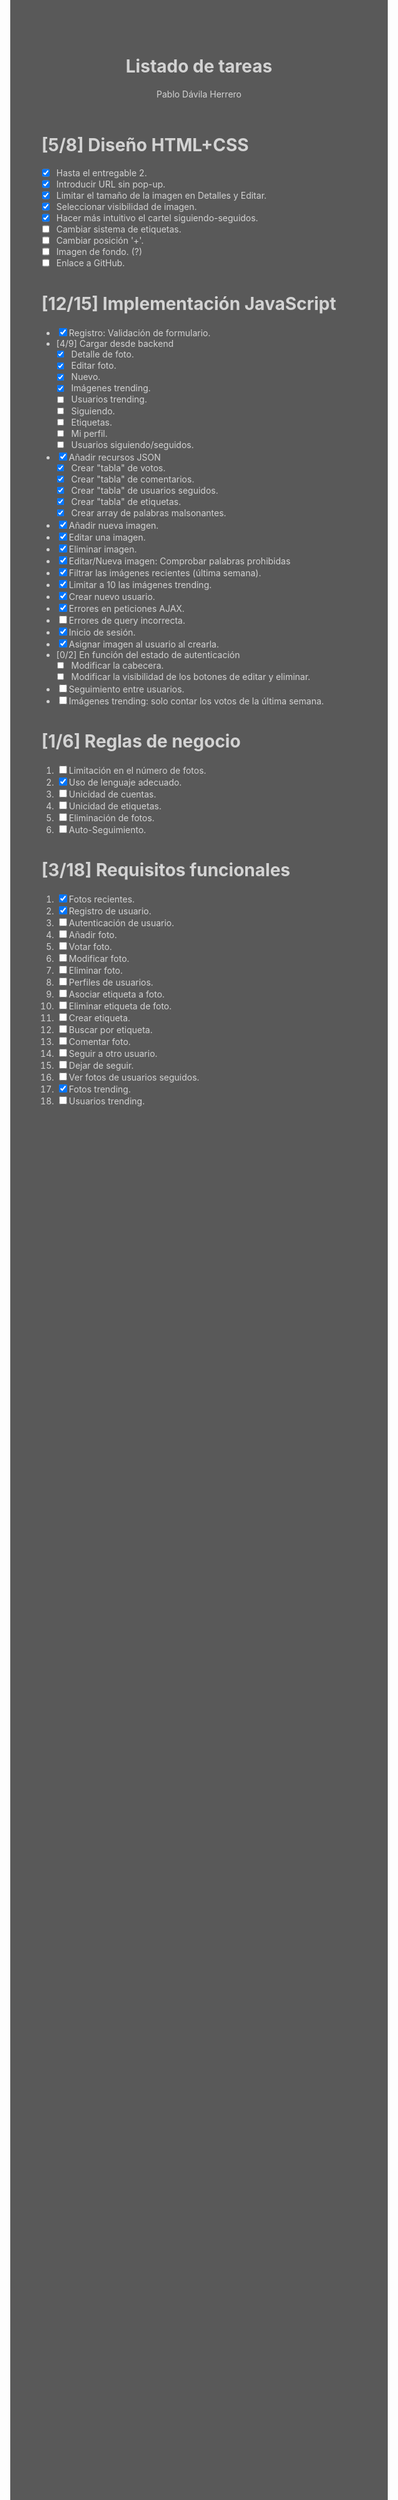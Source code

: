 #+STARTUP: showall
#+TITLE: Listado de tareas
#+AUTHOR: Pablo Dávila Herrero
#+OPTIONS: toc:0
#+HTML_HEAD: <style>.outline-2 { display:block; width:30%; margin-left:auto; margin-right:auto;} * { background-color:#595959; color:#D3D3D3;}</style>

* [5/8] Diseño HTML+CSS
  - [X] Hasta el entregable 2.
  - [X] Introducir URL sin pop-up.
  - [X] Limitar el tamaño de la imagen en Detalles y Editar.
  - [X] Seleccionar visibilidad de imagen.
  - [X] Hacer más intuitivo el cartel siguiendo-seguidos.
  - [ ] Cambiar sistema de etiquetas.
  - [ ] Cambiar posición '+'.
  - [ ] Imagen de fondo. (?)
  - [ ] Enlace a GitHub.

* [12/15] Implementación JavaScript
  - [X] Registro: Validación de formulario.
  - [4/9] Cargar desde backend
    - [X] Detalle de foto.
    - [X] Editar foto.
    - [X] Nuevo.
    - [X] Imágenes trending.
    - [ ] Usuarios trending.
    - [ ] Siguiendo.
    - [ ] Etiquetas.
    - [ ] Mi perfil.
    - [ ] Usuarios siguiendo/seguidos.
  - [X] Añadir recursos JSON
    - [X] Crear "tabla" de votos.
    - [X] Crear "tabla" de comentarios.
    - [X] Crear "tabla" de usuarios seguidos.
    - [X] Crear "tabla" de etiquetas.
    - [X] Crear array de palabras malsonantes.
  - [X] Añadir nueva imagen.
  - [X] Editar una imagen.
  - [X] Eliminar imagen.
  - [X] Editar/Nueva imagen: Comprobar palabras prohibidas
  - [X] Filtrar las imágenes recientes (última semana).
  - [X] Limitar a 10 las imágenes trending.
  - [X] Crear nuevo usuario.
  - [X] Errores en peticiones AJAX.
  - [ ] Errores de query incorrecta.
  - [X] Inicio de sesión.
  - [X] Asignar imagen al usuario al crearla.
  - [0/2] En función del estado de autenticación
    - [ ] Modificar la cabecera.
    - [ ] Modificar la visibilidad de los botones de editar y eliminar.
  - [ ] Seguimiento entre usuarios.
  - [ ] Imágenes trending: solo contar los votos de la última semana.

* [1/6] Reglas de negocio
  1. [ ] Limitación en el número de fotos.
  2. [X] Uso de lenguaje adecuado.
  3. [ ] Unicidad de cuentas.
  4. [ ] Unicidad de etiquetas.
  5. [ ] Eliminación de fotos.
  6. [ ] Auto-Seguimiento.

* [3/18] Requisitos funcionales
  1. [X] Fotos recientes.
  2. [X] Registro de usuario.
  3. [ ] Autenticación de usuario.
  4. [ ] Añadir foto.
  5. [ ] Votar foto.
  6. [ ] Modificar foto.
  7. [ ] Eliminar foto.
  8. [ ] Perfiles de usuarios.
  9. [ ] Asociar etiqueta a foto.
  10. [ ] Eliminar etiqueta de foto.
  11. [ ] Crear etiqueta.
  12. [ ] Buscar por etiqueta.
  13. [ ] Comentar foto.
  14. [ ] Seguir a otro usuario.
  15. [ ] Dejar de seguir.
  16. [ ] Ver fotos de usuarios seguidos.
  17. [X] Fotos trending.
  18. [ ] Usuarios trending.
